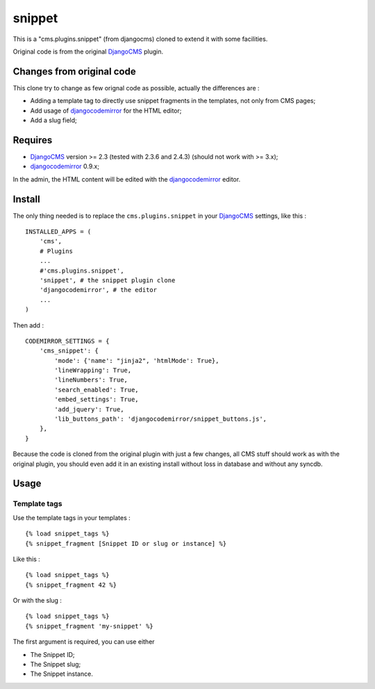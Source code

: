 .. _DjangoCMS: https://www.django-cms.org
.. _djangocodemirror: https://github.com/sveetch/djangocodemirror

snippet
=======

This is a "cms.plugins.snippet" (from djangocms) cloned to extend it with some facilities.

Original code is from the original `DjangoCMS`_ plugin.

Changes from original code
--------------------------

This clone try to change as few orignal code as possible, actually the differences are :

* Adding a template tag to directly use snippet fragments in the templates, not only from CMS pages;
* Add usage of `djangocodemirror`_ for the HTML editor;
* Add a slug field;

Requires
--------

* `DjangoCMS`_ version >= 2.3 (tested with 2.3.6 and 2.4.3) (should not work with >= 3.x);
* `djangocodemirror`_ 0.9.x;

In the admin, the HTML content will be edited with the `djangocodemirror`_ editor.

Install
-------

The only thing needed is to replace the ``cms.plugins.snippet`` in your `DjangoCMS`_ settings, like this : ::

    INSTALLED_APPS = (
        'cms',
        # Plugins
        ...
        #'cms.plugins.snippet',
        'snippet', # the snippet plugin clone
        'djangocodemirror', # the editor
        ...
    )

Then add : ::

    CODEMIRROR_SETTINGS = {
        'cms_snippet': {
            'mode': {'name': "jinja2", 'htmlMode': True},
            'lineWrapping': True,
            'lineNumbers': True,
            'search_enabled': True,
            'embed_settings': True,
            'add_jquery': True,
            'lib_buttons_path': 'djangocodemirror/snippet_buttons.js',
        },
    }


Because the code is cloned from the original plugin with just a few changes, all CMS stuff should work as with the original plugin, you should even add it in an existing install without loss in database and without any syncdb.

Usage
-----

Template tags
.............

Use the template tags in your templates : ::

    {% load snippet_tags %}
    {% snippet_fragment [Snippet ID or slug or instance] %}

Like this : ::

    {% load snippet_tags %}
    {% snippet_fragment 42 %}

Or with the slug : ::

    {% load snippet_tags %}
    {% snippet_fragment 'my-snippet' %}
    
The first argument is required, you can use either 

* The Snippet ID;
* The Snippet slug;
* The Snippet instance.

